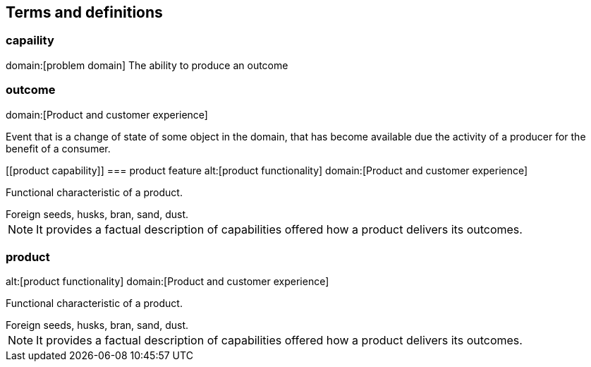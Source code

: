 == Terms and definitions

[[capability]]
=== capaility
domain:[problem domain]
The ability to produce an outcome

[[outcome]]
=== outcome
domain:[Product and customer experience]

Event that is a change of state of some object in the domain, that has become available due the activity of a producer for the benefit of a consumer.



[[product capability]]
=== product feature
alt:[product functionality]
domain:[Product and customer experience]

Functional characteristic of a product.

[example]
Foreign seeds, husks, bran, sand, dust.

NOTE: It provides a factual description of capabilities offered how a product delivers its outcomes.

[[product]]
=== product
alt:[product functionality]
domain:[Product and customer experience]

Functional characteristic of a product.

[example]
Foreign seeds, husks, bran, sand, dust.

NOTE: It provides a factual description of capabilities offered how a product delivers its outcomes.

